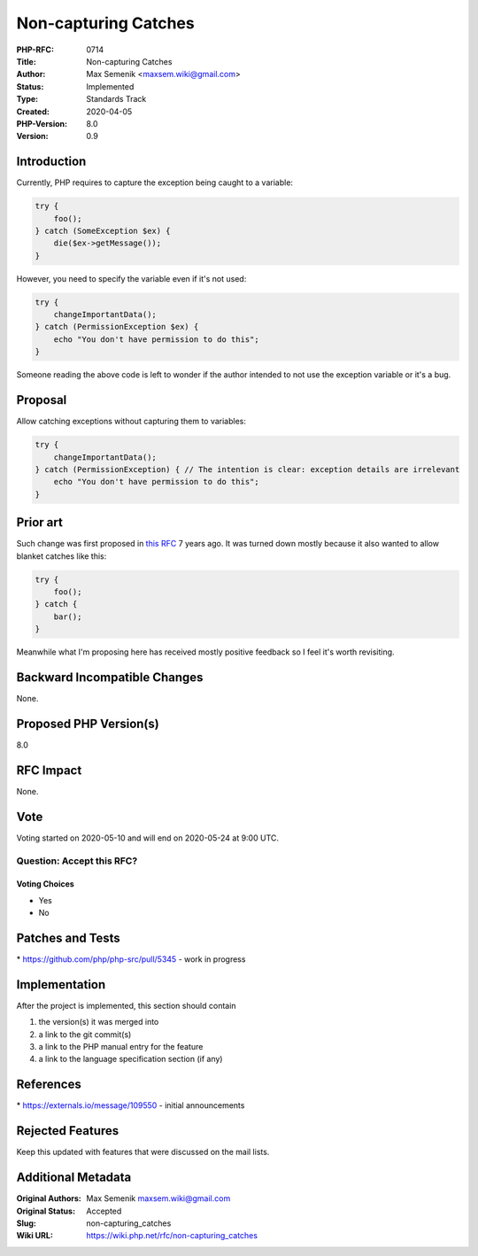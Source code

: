 Non-capturing Catches
=====================

:PHP-RFC: 0714
:Title: Non-capturing Catches
:Author: Max Semenik <maxsem.wiki@gmail.com>
:Status: Implemented
:Type: Standards Track
:Created: 2020-04-05
:PHP-Version: 8.0
:Version: 0.9

Introduction
------------

Currently, PHP requires to capture the exception being caught to a
variable:

.. code:: php

   try {
       foo();
   } catch (SomeException $ex) {
       die($ex->getMessage());
   }

However, you need to specify the variable even if it's not used:

.. code:: php

   try {
       changeImportantData();
   } catch (PermissionException $ex) {
       echo "You don't have permission to do this";
   }

Someone reading the above code is left to wonder if the author intended
to not use the exception variable or it's a bug.

Proposal
--------

Allow catching exceptions without capturing them to variables:

.. code:: php

   try {
       changeImportantData();
   } catch (PermissionException) { // The intention is clear: exception details are irrelevant
       echo "You don't have permission to do this";
   }

Prior art
---------

Such change was first proposed in `this
RFC <https://wiki.php.net/rfc/anonymous_catch>`__ 7 years ago. It was
turned down mostly because it also wanted to allow blanket catches like
this:

.. code:: php

   try {
       foo();
   } catch {
       bar();
   }

Meanwhile what I'm proposing here has received mostly positive feedback
so I feel it's worth revisiting.

Backward Incompatible Changes
-----------------------------

None.

Proposed PHP Version(s)
-----------------------

8.0

RFC Impact
----------

None.

Vote
----

Voting started on 2020-05-10 and will end on 2020-05-24 at 9:00 UTC.

Question: Accept this RFC?
~~~~~~~~~~~~~~~~~~~~~~~~~~

Voting Choices
^^^^^^^^^^^^^^

-  Yes
-  No

Patches and Tests
-----------------

\* https://github.com/php/php-src/pull/5345 - work in progress

Implementation
--------------

After the project is implemented, this section should contain

#. the version(s) it was merged into
#. a link to the git commit(s)
#. a link to the PHP manual entry for the feature
#. a link to the language specification section (if any)

References
----------

\* https://externals.io/message/109550 - initial announcements

Rejected Features
-----------------

Keep this updated with features that were discussed on the mail lists.

Additional Metadata
-------------------

:Original Authors: Max Semenik maxsem.wiki@gmail.com
:Original Status: Accepted
:Slug: non-capturing_catches
:Wiki URL: https://wiki.php.net/rfc/non-capturing_catches
